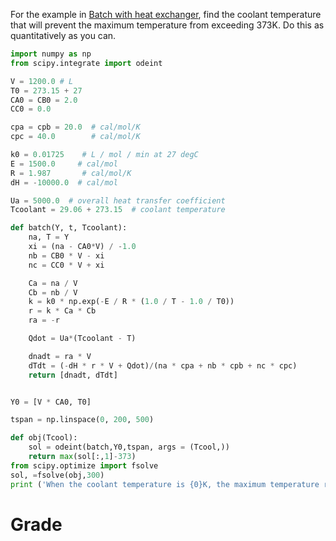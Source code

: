 #+ASSIGNMENT: coolant-T
#+POINTS: 2
#+CATEGORY: participation
#+RUBRIC: (("participation" . 1.0))
#+DUEDATE: <2015-11-23 Mon>


For the example in [[id:B46A4A40-6C8B-425E-BD2C-7D9F2611B738][Batch with heat exchanger]], find the coolant temperature that will prevent the maximum temperature from exceeding 373K. Do this as quantitatively as you can.

#+BEGIN_SRC python
import numpy as np
from scipy.integrate import odeint

V = 1200.0 # L
T0 = 273.15 + 27
CA0 = CB0 = 2.0
CC0 = 0.0

cpa = cpb = 20.0  # cal/mol/K
cpc = 40.0        # cal/mol/K

k0 = 0.01725    # L / mol / min at 27 degC
E = 1500.0     # cal/mol
R = 1.987       # cal/mol/K
dH = -10000.0  # cal/mol

Ua = 5000.0  # overall heat transfer coefficient
Tcoolant = 29.06 + 273.15  # coolant temperature

def batch(Y, t, Tcoolant):
    na, T = Y
    xi = (na - CA0*V) / -1.0
    nb = CB0 * V - xi
    nc = CC0 * V + xi

    Ca = na / V
    Cb = nb / V
    k = k0 * np.exp(-E / R * (1.0 / T - 1.0 / T0))
    r = k * Ca * Cb
    ra = -r

    Qdot = Ua*(Tcoolant - T)

    dnadt = ra * V
    dTdt = (-dH * r * V + Qdot)/(na * cpa + nb * cpb + nc * cpc)
    return [dnadt, dTdt]


Y0 = [V * CA0, T0]

tspan = np.linspace(0, 200, 500)

def obj(Tcool):
    sol = odeint(batch,Y0,tspan, args = (Tcool,))
    return max(sol[:,1]-373)
from scipy.optimize import fsolve
sol, =fsolve(obj,300)
print ('When the coolant temperature is {0}K, the maximum temperature reaches 373K'.format(sol))

#+END_SRC

#+RESULTS:
: When the coolant temperature is 301.999013908K, the maximum temperature reaches 373K

#+TURNED-IN: Mon Nov 23 09:49:00 2015

* Grade
#+participation: P
#+GRADE: 1.000
#+GRADED-BY: John Kitchin
